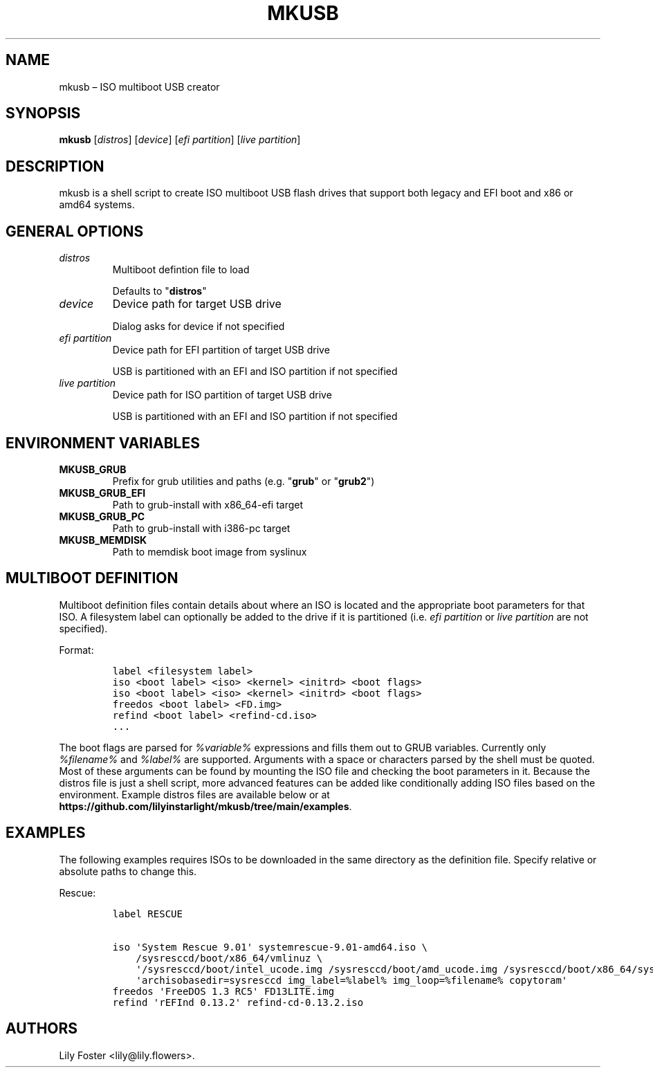 .TH "MKUSB" "1" "June 2021" "0.2" ""
.hy
.SH NAME
.PP
mkusb \[en] ISO multiboot USB creator
.SH SYNOPSIS
.PP
\f[B]mkusb\f[] [\f[I]distros\f[]] [\f[I]device\f[]] [\f[I]efi
partition\f[]] [\f[I]live partition\f[]]
.SH DESCRIPTION
.PP
mkusb is a shell script to create ISO multiboot USB flash drives that
support both legacy and EFI boot and x86 or amd64 systems.
.SH GENERAL OPTIONS
.TP
.B \f[I]distros\f[]
Multiboot defintion file to load
.RS
.PP
Defaults to "\f[B]distros\f[]"
.RE
.TP
.B \f[I]device\f[]
Device path for target USB drive
.RS
.PP
Dialog asks for device if not specified
.RE
.TP
.B \f[I]efi partition\f[]
Device path for EFI partition of target USB drive
.RS
.PP
USB is partitioned with an EFI and ISO partition if not specified
.RE
.TP
.B \f[I]live partition\f[]
Device path for ISO partition of target USB drive
.RS
.PP
USB is partitioned with an EFI and ISO partition if not specified
.RE
.SH ENVIRONMENT VARIABLES
.TP
.B \f[B]MKUSB_GRUB\f[]
Prefix for grub utilities and paths (e.g. "\f[B]grub\f[]" or "\f[B]grub2\f[]")
.RS
.RE
.TP
.B \f[B]MKUSB_GRUB_EFI\f[]
Path to grub-install with x86_64-efi target
.RS
.RE
.TP
.B \f[B]MKUSB_GRUB_PC\f[]
Path to grub-install with i386-pc target
.RS
.RE
.TP
.B \f[B]MKUSB_MEMDISK\f[]
Path to memdisk boot image from syslinux
.RS
.RE
.SH MULTIBOOT DEFINITION
.PP
Multiboot definition files contain details about where an ISO is located
and the appropriate boot parameters for that ISO.
A filesystem label can optionally be added to the drive if it is
partitioned (i.e.
\f[I]efi partition\f[] or \f[I]live partition\f[] are not specified).
.PP
Format:
.IP
.nf
\f[C]
label\ <filesystem\ label>
iso\ <boot\ label>\ <iso>\ <kernel>\ <initrd>\ <boot\ flags>
iso\ <boot\ label>\ <iso>\ <kernel>\ <initrd>\ <boot\ flags>
freedos\ <boot\ label>\ <FD.img>
refind\ <boot\ label>\ <refind-cd.iso>
\&...
\f[]
.fi
.PP
The boot flags are parsed for \f[I]%variable%\f[] expressions and fills
them out to GRUB variables.
Currently only \f[I]%filename%\f[] and \f[I]%label%\f[] are supported.
Arguments with a space or characters parsed by the shell must be quoted.
Most of these arguments can be found by mounting the ISO file and
checking the boot parameters in it.
Because the distros file is just a shell script, more advanced features
can be added like conditionally adding ISO files based on the
environment.
Example distros files are available below or at
\f[B]https://github.com/lilyinstarlight/mkusb/tree/main/examples\f[].
.SH EXAMPLES
.PP
The following examples requires ISOs to be downloaded in the same
directory as the definition file.
Specify relative or absolute paths to change this.
.PP
Rescue:
.IP
.nf
\f[C]
label\ RESCUE

iso\ \[aq]System\ Rescue\ 9.01\[aq]\ systemrescue\-9.01-amd64.iso\ \\
\ \ \ \ /sysresccd/boot/x86_64/vmlinuz\ \\
\ \ \ \ \[aq]/sysresccd/boot/intel_ucode.img\ /sysresccd/boot/amd_ucode.img\ /sysresccd/boot/x86_64/sysresccd.img\[aq]\ \\
\ \ \ \ \[aq]archisobasedir=sysresccd\ img_label=%label%\ img_loop=%filename%\ copytoram\[aq]
freedos\ \[aq]FreeDOS\ 1.3 RC5\[aq]\ FD13LITE.img
refind\ \[aq]rEFInd\ 0.13.2\[aq]\ refind\-cd\-0.13.2.iso
\f[]
.fi
.SH AUTHORS
Lily Foster <lily@lily.flowers>.
